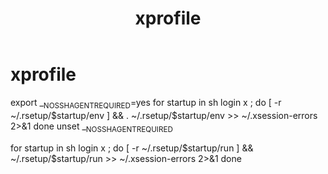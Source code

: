 #+TITLE: xprofile
#+PROPERTY: header-args :tangle xprofile :padline ys :comments both :noweb yes



* xprofile

#+begin-src fundamental
# it is sourced in /etc/X11/xsession

export __NO_SSH_AGENT_REQUIRED=yes
for startup in sh login x ; do
    [ -r ~/.rsetup/$startup/env ] && . ~/.rsetup/$startup/env >> ~/.xsession-errors 2>&1
done
unset __NO_SSH_AGENT_REQUIRED

for startup in sh login x ; do
    [ -r ~/.rsetup/$startup/run ] && ~/.rsetup/$startup/run >> ~/.xsession-errors 2>&1
done
#+end-src
